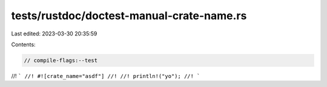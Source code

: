tests/rustdoc/doctest-manual-crate-name.rs
==========================================

Last edited: 2023-03-30 20:35:59

Contents:

.. code-block:: rs

    // compile-flags:--test

//! ```
//! #![crate_name="asdf"]
//!
//! println!("yo");
//! ```


